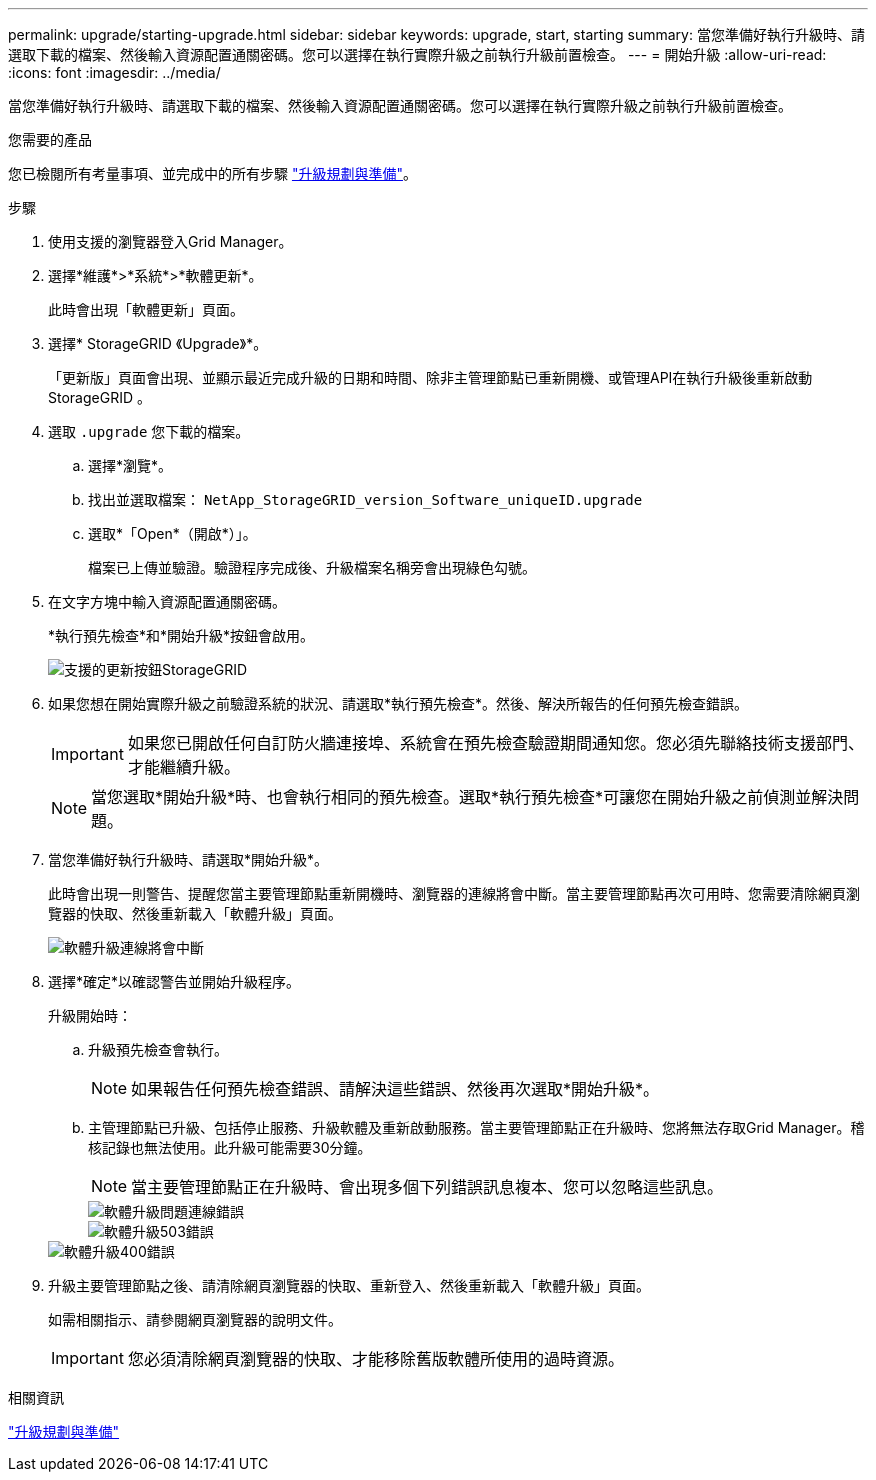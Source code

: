 ---
permalink: upgrade/starting-upgrade.html 
sidebar: sidebar 
keywords: upgrade, start, starting 
summary: 當您準備好執行升級時、請選取下載的檔案、然後輸入資源配置通關密碼。您可以選擇在執行實際升級之前執行升級前置檢查。 
---
= 開始升級
:allow-uri-read: 
:icons: font
:imagesdir: ../media/


[role="lead"]
當您準備好執行升級時、請選取下載的檔案、然後輸入資源配置通關密碼。您可以選擇在執行實際升級之前執行升級前置檢查。

.您需要的產品
您已檢閱所有考量事項、並完成中的所有步驟 link:upgrade-planning-and-preparation.html["升級規劃與準備"]。

.步驟
. 使用支援的瀏覽器登入Grid Manager。
. 選擇*維護*>*系統*>*軟體更新*。
+
此時會出現「軟體更新」頁面。

. 選擇* StorageGRID 《Upgrade》*。
+
「更新版」頁面會出現、並顯示最近完成升級的日期和時間、除非主管理節點已重新開機、或管理API在執行升級後重新啟動StorageGRID 。

. 選取 `.upgrade` 您下載的檔案。
+
.. 選擇*瀏覽*。
.. 找出並選取檔案： `NetApp_StorageGRID_version_Software_uniqueID.upgrade`
.. 選取*「Open*（開啟*）」。
+
檔案已上傳並驗證。驗證程序完成後、升級檔案名稱旁會出現綠色勾號。



. 在文字方塊中輸入資源配置通關密碼。
+
*執行預先檢查*和*開始升級*按鈕會啟用。

+
image::../media/storagegrid_upgrade_buttons_enabled.png[支援的更新按鈕StorageGRID]

. 如果您想在開始實際升級之前驗證系統的狀況、請選取*執行預先檢查*。然後、解決所報告的任何預先檢查錯誤。
+

IMPORTANT: 如果您已開啟任何自訂防火牆連接埠、系統會在預先檢查驗證期間通知您。您必須先聯絡技術支援部門、才能繼續升級。

+

NOTE: 當您選取*開始升級*時、也會執行相同的預先檢查。選取*執行預先檢查*可讓您在開始升級之前偵測並解決問題。

. 當您準備好執行升級時、請選取*開始升級*。
+
此時會出現一則警告、提醒您當主要管理節點重新開機時、瀏覽器的連線將會中斷。當主要管理節點再次可用時、您需要清除網頁瀏覽器的快取、然後重新載入「軟體升級」頁面。

+
image::../media/software_upgrade_connection_will_be_lost.png[軟體升級連線將會中斷]

. 選擇*確定*以確認警告並開始升級程序。
+
升級開始時：

+
.. 升級預先檢查會執行。
+

NOTE: 如果報告任何預先檢查錯誤、請解決這些錯誤、然後再次選取*開始升級*。

.. 主管理節點已升級、包括停止服務、升級軟體及重新啟動服務。當主要管理節點正在升級時、您將無法存取Grid Manager。稽核記錄也無法使用。此升級可能需要30分鐘。
+

NOTE: 當主要管理節點正在升級時、會出現多個下列錯誤訊息複本、您可以忽略這些訊息。

+
image::../media/software_upgrade_problem_connecting_error.png[軟體升級問題連線錯誤]

+
image::../media/software_upgrade_503_error.png[軟體升級503錯誤]

+
image::../media/software_upgrade_400_error.png[軟體升級400錯誤]



. 升級主要管理節點之後、請清除網頁瀏覽器的快取、重新登入、然後重新載入「軟體升級」頁面。
+
如需相關指示、請參閱網頁瀏覽器的說明文件。

+

IMPORTANT: 您必須清除網頁瀏覽器的快取、才能移除舊版軟體所使用的過時資源。



.相關資訊
link:upgrade-planning-and-preparation.html["升級規劃與準備"]
